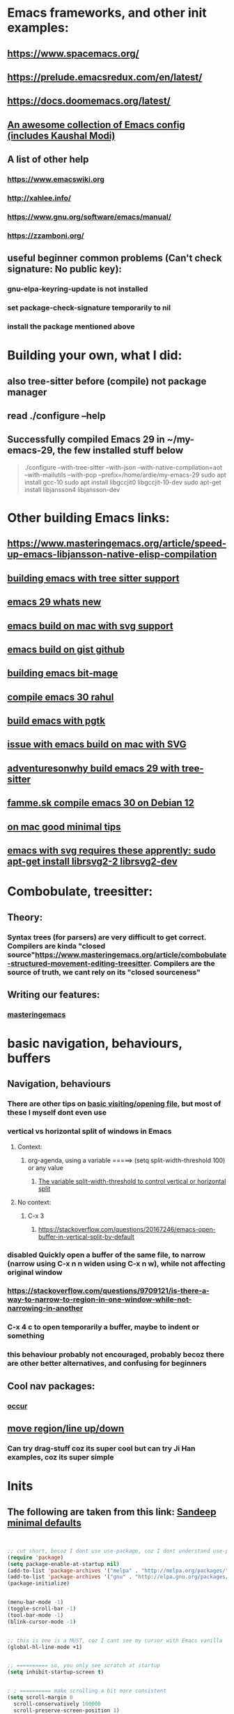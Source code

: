 * Emacs frameworks, and other init examples:
** https://www.spacemacs.org/
** https://prelude.emacsredux.com/en/latest/
** https://docs.doomemacs.org/latest/
** [[https://github.com/caisah/emacs.dz][An awesome collection of Emacs config (includes Kaushal Modi)]]
** A list of other help
*** https://www.emacswiki.org
*** http://xahlee.info/
*** https://www.gnu.org/software/emacs/manual/
*** https://zzamboni.org/
** useful beginner common problems (Can't check signature: No public key):
*** gnu-elpa-keyring-update is not installed
*** set package-check-signature temporarily to nil
*** install the package mentioned above
* Building your own, what I did:
** also tree-sitter before (compile) not package manager
** read ./configure --help
** Successfully compiled Emacs 29 in ~/my-emacs-29, the few installed stuff below
#+begin_quote

./configure --with-tree-sitter --with-json  --with-native-compilation=aot --with-mailutils --with-pop --prefix=/home/ardie/my-emacs-29
sudo apt install gcc-10
sudo apt install libgccjit0 libgccjit-10-dev
sudo apt-get install libjansson4 libjansson-dev

#+end_quote
* Other building Emacs links:
** https://www.masteringemacs.org/article/speed-up-emacs-libjansson-native-elisp-compilation
** [[https://www.masteringemacs.org/article/how-to-get-started-tree-sitter][building emacs with tree sitter support]]
** [[https://www.masteringemacs.org/article/whats-new-in-emacs-29-1][emacs 29 whats new]]
** [[https://apple.stackexchange.com/questions/81930/compiling-ns-cocoa-emacs-on-osx-with-svg-support][emacs build on mac with svg support]]
** [[https://gist.github.com/abidanBrito/2b5e447f191bb6bb70c9b6fe6f9e7956][emacs build on gist github]]
** [[https://www.youtube.com/watch?v=MsP5QF2Ajdw][building emacs bit-mage]]
** [[https://www.rahuljuliato.com/posts/compiling_emacs_30_1][compile emacs 30 rahul]]
** [[https://batsov.com/articles/2021/12/19/building-emacs-from-source-with-pgtk/][build emacs with pgtk]]
** [[https://github.com/jimeh/build-emacs-for-macos/issues/12][issue with emacs build on mac with SVG]]
** [[https://www.adventuresinwhy.com/post/compiling-emacs-with-tree-sitter/][adventuresonwhy build emacs 29 with tree-sitter]]
** [[https://famme.sk/blog/compilation-of-gnu-emacs-29-30-in-debian-12.html][famme.sk compile emacs 30 on Debian 12]]
** [[https://ryanfleck.ca/2024/compiling-emacs-29/][on mac good minimal tips]]
** [[https://www.reddit.com/r/emacs/comments/1e3nav3/emacs_29_wont_build_with_svg_even_with_withrsvg/][emacs with svg requires these apprently: sudo apt-get install librsvg2-2 librsvg2-dev]]
* Combobulate, treesitter:
** Theory:
*** Syntax trees (for parsers) are very difficult to get correct. Compilers are kinda "closed source"https://www.masteringemacs.org/article/combobulate-structured-movement-editing-treesitter. Compilers are the source of truth, we cant rely on its "closed sourceness"
*** 
** Writing our features:
*** [[https://www.masteringemacs.org/article/lets-write-a-treesitter-major-mode][masteringemacs]]
*** 
* basic navigation, behaviours, buffers
** Navigation, behaviours
*** There are other tips on [[https://www.gnu.org/software/emacs/manual/html_node/emacs/Visiting.html][basic visiting/opening file]], but most of these I myself dont even use 
*** vertical vs horizontal split of windows in Emacs
**** Context:
***** org-agenda, using a variable =====> (setq split-width-threshold 100) or any value
****** [[https://emacs.stackexchange.com/questions/2513/how-to-get-org-agenda-to-prefer-split-window-right][The variable split-width-threshold to control vertical or horizontal split]]
**** No context:
***** C-x 3
****** https://stackoverflow.com/questions/20167246/emacs-open-buffer-in-vertical-split-by-default
*** *disabled* Quickly open a buffer of the same file, to narrow (narrow using C-x n n widen using C-x n w), while not affecting original window 
*** https://stackoverflow.com/questions/9709121/is-there-a-way-to-narrow-to-region-in-one-window-while-not-narrowing-in-another
*** C-x 4 c to open temporarily a buffer, maybe to indent or something
*** this behaviour probably not encouraged, probably becoz there are other better alternatives, and confusing for beginners
** Cool nav packages:
*** [[https://superuser.com/questions/629090/emacs-displaying-list-of-subroutines-functions-classes-in-a-source-file][occur]]
** [[https://stackoverflow.com/questions/2423834/move-line-region-up-and-down-in-emacs][move region/line up/down]]
*** Can try drag-stuff  coz its super cool but can try Ji Han examples, coz its super simple
* Inits
** The following are taken from this link: [[https://www.sandeepnambiar.com/my-minimal-emacs-setup/][Sandeep minimal defaults]]
#+begin_src lisp


  ;; cut short, becoz I dont use use-package, coz I dont understand use-package, hahaha, thats all
  (require 'package)
  (setq package-enable-at-startup nil)
  (add-to-list 'package-archives '("melpa" . "http://melpa.org/packages/"))
  (add-to-list 'package-archives '("gnu" . "http://elpa.gnu.org/packages/"))
  (package-initialize)

#+end_src

#+begin_src lisp

  (menu-bar-mode -1)
  (toggle-scroll-bar -1)
  (tool-bar-mode -1)
  (blink-cursor-mode -1)

#+end_src

#+begin_src lisp

  ;; this is one is a MUST, coz I cant see my cursor with Emacs vanilla
  (global-hl-line-mode +1)

#+end_src

#+begin_src lisp

  ;; ========== so, you only see scratch at startup
  (setq inhibit-startup-screen t)

#+end_src

#+begin_src lisp

  ; ; ========== make scrolling a bit more consistent
  (setq scroll-margin 0
	scroll-conservatively 100000
	scroll-preserve-screen-position 1)

#+end_src

** saving sessions between Emacs restart
*** [[https://superuser.com/questions/650588/how-do-i-save-and-reload-a-session-in-emacs][saving session]]

#+begin_src lisp

  ;; ========== on some platform, it asks for the location you want for the "desktop file"
  ;; ========== you can just set it to ~/ (home)
  ; ; ========== 
  (desktop-save-mode 1)
  
#+end_src
** Instead of relying on init.el  branching, if using SmallWorld as the pivot, we can just load Emacs through the shortcut (or batch file like our Git Demo). But by copying the shortcut, and pointing to a our own gis_aliases in own folders.  And the gis_aliases will have
#+begin_quote

ARGS = -q --load C:\path\to\our_custom_init.el

#+end_quote
** [[https://www.youtube.com/watch?v=XZjyJG-sFZI][Teach your Emacs to keep folders clean]]
*** Already used variables --> user-emacs-directory, package-user-dir, default-directory
* Loading logic, hooks, eval, etc:
** Auto-save when out-of-focus, a better alternative to "saving every minute" that most IDE's use
*** https://www.emacswiki.org/emacs/AutoSave
#+begin_src lisp

  (defun my-save-all ()
    (interactive)
    (save-some-buffers t))

  (add-hook 'focus-out-hook 'my-save-all)

#+end_src
** [[https://emacs.stackexchange.com/questions/14438/remove-hooks-for-specific-modes][how to remove hook for a mode]]
** In the long term, once we understand, we should avoid -eval- & hooks (??)
*** https://www.wisdomandwonder.com/emacs/12783/are-load-hooks-always-a-bad-idea
** How to "hook" a minor mode to a major mode. The # (hash) is NOT necessary
*** (add-hook 'sh-mode-hook 'electric-pair-local-mode)
**** https://stackoverflow.com/questions/12763566/how-to-permanently-enable-the-hs-minor-mode-in-emacs
** Alternative, using lambda, nothing special
*** https://stackoverflow.com/questions/8892813/emacs-shell-script-mode-hook
** https://stackoverflow.com/questions/2736087/eval-after-load-vs-mode-hook
*** eval-after-load is NOT buffer-aware, runs only once.
*** mode-hook is buffer-aware, runs for every buffer
*** mode--hook run after eval-after-load
** require, autoload, and all sorts of stuff
*** Code practice: autoload
#+begin_src emacs-lisp
  ;; Where  second.el has the function say-hello
  ;; and file will only be loaded when function is called
  ;; this makes things faster, must learn more about this
  (autoload 'say-hello "~/my-trash/elispPractice_autoload/second.el")


  (say-hello 6)
#+end_src

** https://www.reddit.com/r/emacs/comments/643dkt/use_package_vs_require_and_maybe_some_sorrowful/
*** Lots of useful comments on use-package vs require. Most importantly, you learn that require is standard GNU Emacs since 1985. WOW! Library authors dont assume everyone has use-package, hence, many dont include it in installation instructions
* Emacs Daemon. No success for when under Windows
** https://stuff-things.net/2014/12/16/working-with-emacsclient/
** https://wikemacs.org/wiki/Emacs_server
* Keybinding
** Lots of information
*** https://www.masteringemacs.org/article/mastering-key-bindings-emacs
**** Interestingly, C-c ? (where ? is any single character), is reserved for user & USERS alone. But most 3rd packages dont give a shit
**** Also, 2 keys that are reserved (remnants from ancient 80's keys), are Hyper & Super. But usually, Super is "Windows key" & Hyper is "Application-Context"
**** Also, in "key lookup order", confusingly, Minor Mode comes before Local which also comes befor Global. (I thought Local overrides Global?)
* dired file manager
** https://www.youtube.com/watch?v=PMWwM8QJAtU
*** System crafters
*** shortcuts
**** j - goto file
**** k - kill marked files, NOT real deletion, only the listing
**** g - revert buffer, aka refresh
**** v - dired-view-file, allows view without opening the file, quick q exits to previous dired buffer
**** C-M-o - dired-display-file
** https://lucidmanager.org/productivity/using-emacs-image-dired/
*** Very cool, imagine opening GIMP automaticallly from inside Emacs
** [[https://github.com/alexluigit/dirvish][Dirvish]]
* Looks, looks, looks:
** If you want some really great looking suggestion on fonts, from usable examples. Look at this
*** https://www.reddit.com/r/emacs/comments/14q399t/hi_out_of_curiosity_what_are_your_favourite_fonts/
*** Especially the code snippet below

(dolist (buffer (list " *Minibuf-0*" " *Echo Area 0*"
                        " *Minibuf-1*" " *Echo Area 1*"))
    (when (get-buffer buffer)
      (with-current-buffer buffer
        (face-remap-add-relative 'bold :weight 'normal)
        (face-remap-add-relative 'default :weight 'light))))

(add-hook 'minibuffer-setup-hook
          '(lambda()
             (face-remap-add-relative 'bold :weight 'normal)
             (face-remap-add-relative 'default :weight 'light)))
** System Crafters has a very cool Lisp code using the macro/function (?) called dolist
*** https://systemcrafters.net/emacs-tips/presentations-with-org-present/
** How do you find out font (what Emacs calls faces) information?
*** https://www.emacswiki.org/emacs/FaceList
**** by M-x list-faces-display
*** https://www.emacswiki.org/emacs/Face
**** You can use  C-u C-x =  to find out which faces are applied to the text at point (under the cursor).
** You might have to read this one day
*** https://zzamboni.org/post/beautifying-org-mode-in-emacs/
*** https://www.gnu.org/software/emacs/manual/html_node/emacs/Face-Customization.html
*** https://www.gnu.org/software/emacs/manual/html_node/emacs/Faces.html
*** https://github.com/abo-abo/swiper/issues/568
* YASsnippets:
** Great beginner example, Im finally learning from this example:
*** https://joaotavora.github.io/yasnippet/snippet-development.html
** Great example too:
*** https://joaotavora.github.io/yasnippet/snippet-reference.html
** I finally know how setup config (dirs etc) properly
*** https://joaotavora.github.io/yasnippet/snippet-organization.html
* Autocompletion backends:
** It works:
** we finally managed to make LSP work, use the simple config in this link: [[https://www.reddit.com/r/emacs/comments/ejc1az/lspmode_select_python_interpreter_virtual/][reddit link on minimal Emacs lsp setup]]
* Org Mode, Org Mode looks
** org templates:
*** Finally once you start inserting your first code block (template, whatever). We can read this
**** https://www.nicholasvanhorn.com/posts/org-structure-completion.html
** We did this to untabify for org publishing of our Obsidian notes
#+begin_src lisp

  (progn
  (let ((org-export-with-special-strings nil)
        (org-export-with-sub-superscripts nil)
        )
    (untabify (point-min)
              (point-max))
    (org-md-export-to-markdown)))

#+end_src
** We finally came up with this, we solved all the issues, by deleting everything beforehand, everytime we update our Obsidian. Overkill, but its fine, since this is a personal project, and unlikely it will ever read 100 MB or more. Edit: we added more logic that updates images as well, but we HAVENT added image deletion logic, I think
*** [[https://github.com/ardieMejia/my-mobile-tablet-notes][my org toobsidian publishing script for tablets]]
** Presentations in org mode
*** https://github.com/yjwen/Org-Reveal
** [[https://yannesposito.com/posts/0020-cool-looking-org-mode/index.html][Emacs prettify ideas]]
** [[https://irreal.org/blog/?p=9910][org pretty]]
** [[https://zzamboni.org/post/beautifying-org-mode-in-emacs/][also org prettify]]
* Hydra, MUST read this and write properly later
*** We finally found it!!. A fix to all of this quitting hydra madness, its basically an attribute thing :<attribute>, basically, the end of our hydra head has to look like this, "kill" :exit t
#+begin_src lisp

  ("k" (progn
         (if buffer-read-only
             (read-only-mode -1)
             nil
             )
         (kill-region (region-beginning) (region-end))
         ;; (kill-line)
         nil
         )
       "kill" :exit t)

  ;; ( .. "kill" :exit t) are like attributes so you could add more
  ;; ( .. "comment sexp" :column "2" :exit t) are like attributes so you could add more


#+end_src
*** https://elpa.gnu.org/packages/hydra.html
*** https://github.com/abo-abo/hydra
*** https://www.reddit.com/r/emacs/comments/8of6tx/tip_how_to_be_a_beast_with_hydra/
* An apparently, very cool init.el, according to one good emacs user. Must read it 1 day
** https://github.com/eastwood/config/blob/master/emacs.d/init.el
* Cool for development, you might want to include this in an init file. Maybe as a separate development-init.el
** https://emacs.stackexchange.com/questions/169/how-do-i-reload-a-file-in-a-buffer/171#171
* Basics, fundamentals:
** Lisp
*** One of the best basic intro into eLisp:
**** https://cs.gmu.edu/~sean/lisp/LispTutorial.html
** elisp - my enlightenment
*** https://emacs.stackexchange.com/questions/80/how-can-i-quickly-toggle-between-a-file-and-a-scratch-buffer-having-the-same-m
** Might be useful to familiarize with these functions, has lots of em, and very simple explanation
*** http://xahlee.info/emacs/emacs/elisp_buffer_file_functions.html
** Errors:
*** https://discourse.doomemacs.org/t/common-errors-how-to-deal-with-them/58
**** A bit useful, should read one day.
** car, cdr, cons and some other different ones
*** https://www.math.utah.edu/docs/info/emacs-lisp-intro_8.html#SEC92
*** So many cool things to try, like nyanmode, cute cat that browses with you.
**** https://www.emacswiki.org/emacs/ModeLineConfiguration
*** -cons is way to "float a list" up a level. It actually belongs to dash.el
#+begin_src lisp

  (-cons* 1 2 '(1 3)) 
  
#+end_src
** [[https://www.math.utah.edu/docs/info/elisp_2.html][UTAH Emacs Lisp Intro]]
** File to buffer:
*** Learning common lisp and eLisp, eLisp doesnt have the stream function, they have insert-file-contents

#+begin_src emacs-lisp

(defun ardie-temp ()
  (interactive)
  (insert-file-contents "~/my-trash/delete/input.txt" "what")
  )

(global-set-key (kbd "C-S-z") 'ardie-temp)

#+end_src
** Weird ones:
*** https://www.gnu.org/software/emacs/manual/html_node/elisp/Advising-Functions.html
**** advising Lisp functions
***** advice-add , advice-remove , but no defadvice , like we saw from another Tut
**** PRACTICE: using filter-return
#+begin_src lisp
;; cool discovery, a way to hide non-used argument, now we pass willy-nilly
(defun x-double (x &rest _what)
  (print
   (* x 2))
  (print _what)
  )

(defun say-hello (x)
  ;; (print x)
  (message "hello there")
  (+ x 1)
  ;;
  )

(advice-add 'say-hello :filter-return #'x-double)

(x-double 5)
(say-hello 5)
#+end_src
**** PRACTICE: using filter-args
#+begin_src emacs-lisp
;; for some odd reason, adding more>1 argument produces errors, becoz filter-args focuses on arguments between A & B, we should forget what we feed to B (B is called first)

(defun x-list (first)
  (mapcar '1+ '(2 4 6))
  )

(defun say-hello (first second third)
  (print first)
  )

(advice-add  'say-hello :filter-args #'x-list)

;; Also, dont understand exactly. Why does the number of arguments have no effect here?
(say-hello 5 6 7)
#+end_src
**** Dont forget to unset between practices to remove pairings function.
#+begin_src lisp
(advice-remove 'say-hello  'x-list)
#+end_src
** official eLisp reference index
** We should really leaarn setq-local. Here is an example. And since we learnt cape-capf we should rey this sometime
*** https://emacs.stackexchange.com/questions/81232/can-cape-be-disabled-on-a-mode-basis
** alist is very important 
*** assoc
** The reason why Emacs uses an alist. It works a little like a stack, where stacks simply adds on top, ignoring the rest, 
*** https://emacs.stackexchange.com/questions/3397/how-to-replace-an-element-of-an-alist
* Macro, Function, Lambda, Mapcar, Error-handling, etc:
** Macro
*** Our first example: (NOTE: defmacro tries to be smart, (list) normally passes unaffected, but it expands anyway)
*** (NOTE: difficult for us, without list, all kinds of errors. (list) is necessary here for us to see difference)
#+begin_src lisp

(defun mine (var1)
  (list '1+ var1))

(mine 2)



(defmacro mine-2 (var1)
  (list '1+ var1))

(mine-2 2)

#+end_src
*** The human mind can only learn 2/3 things at once. If we want to be more complex, a-list-inside-a-list is good enough:
#+begin_src lisp

  (defun inc (var)
    (list 'setq var (list '1+ var)))

  (defmacro inc (var)
    (list 'setq var (list '1+ var)))

#+end_src
** Arrange, cool code, I could lambda on instinct, and I have evolved
*** simple example of mapcar, and it works: (NOTE: the effect is that lambda behaves, or is treated like a loop type)
#+begin_src lisp

  (mapcar (lambda (item) (replace-string "as" "asd")) '("asd" "asd" "asd"))

#+end_src
** [[https://curiousprogrammer.wordpress.com/2009/06/08/error-handling-in-emacs-lisp/][Error handling]] in Emacs, we now can handle a lack of Iosevka font (set-face-attribute)
*** Typical of functional eLisp, ('error) forces functional behaviour, we expect only changes of state  from (message), and some side effects. The side effects here are the correct (set-face-attribute). So, we put any  normal function inside 'error
#+begin_src lisp

  (condition-case xe
      (set-face-attribute 'default nil :font "Iosevkaasd" :weight 'regular)
    ('error (progn (set-face-attribute 'default nil :font "Georgia" :weight 'regular)  "Iosevka failed, loading Georgia")))
#+end_src
* OS interprocess
** Also, finish this somewhere, about starting, and its not that simple, becoz things go wrong, Emacs tends to hide it, when use the usual shell-command, so instead, your UNIT OF ABSTRACTION must be the process:
*** http://xahlee.info/emacs/emacs/elisp_start_external_process.html
* string, regexp, patterns, and others related
** We made our own select-whole-defun-ish using our code and magik-regexp (also save-excursion)
#+begin_src lisp
  (let (p1 p2)
    (save-excursion
      (re-search-backward (cdr (assoc "method" magik-regexp)))
      (setq p1 (point))
      (re-search-forward (cdr (assoc "endmethod" magik-regexp)))
      (setq p2 (point))
      (print (kill-new  (buffer-substring-no-properties p1 p2)))))
#+end_src
** The only way we found, replacing a substring with another string. Like most Emacs string-based functions, positions in buffer is needed (string-match)
#+begin_src lisp

  (concat 
   (substring "python.org" 0 (string-match ".org" "python.org"))
   ".md")
  
#+end_src
** String comparisons
*** https://www.gnu.org/software/emacs/manual/html_node/elisp/String-Conversion.html
*** https://www.gnu.org/software/emacs/manual/html_node/elisp/Text-Comparison.html
** Never tried, Ive used terminal for such operations. But this is dired-based
*** https://stackoverflow.com/questions/270930/using-emacs-to-recursively-find-and-replace-in-text-files-not-already-open
**** Need as input: --> filename pattern & regex text
* grep, find-file, and others like it
** My new grep now has highlight!!
#+begin_src lisp

  (defun mmy-grep-collective ()
   "this function took forever to solve, wow, a source of personal pride"
   (interactive)
   (let (
	 (pattern (read-from-minibuffer "enter the pattern, no regexp, simple"))
	 (fileExtension (read-from-minibuffer "enter file extension, no * or ."))
	 )
     (compilation-start  (concat  "findstr /C:\"" pattern "\" *"  fileExtension ) 'grep-mode)))

  ;; ====================

  (defun my-add-nonascii-highlighting ()
  (font-lock-add-keywords nil
			  '(("^import.*" (0 'diff-added)))))


  (add-hook 'java-mode-hook #'my-add-nonascii-highlighting)

#+end_src
* Wishlist
** https://github.com/oantolin/embark
*** Embark makes it easy to run commands depending on where your point (cursor?) is
*** Embark is like a keyboard based version of right-click contextual menu (pop-up)
*** Examples:
**** For files you can delete, copy, rename
**** For buffers, you can kill or switch
* Taxy:
** alphpapa himself created this [[https://github.com/alphapapa/taxy.el][taxy]]. Great for organizing values/objects/stuffs
#+begin_src lisp


  ;; things ive tried so far

  (require 'taxy)



  (defvar numbery
    (make-taxy
     :name "Numbery"
     :description "A silly taxonomy of numbers."
     :taxys (list (make-taxy
                   :name "< 10"
                   :description "Numbers below 10 (consuming)"
                   :predicate (lambda (n) (< n 10)))
                  (make-taxy
                   :name "the others"
                   :description "remainder (non-consuming)"
                   :predicate (lambda (n) t)
                   :then #'identity)
                  )))


  (setq my-numbers (cl-loop for i from 5 to 15 collect i))


  (setq a-numbery (taxy-emptied numbery))



  (taxy-fill '(23 1 4 1 5 9829) a-numbery)
  (taxy-fill '(10000 9000 5432) a-numbery)



  (setq important (nth 3 (taxy-plain a-numbery)))
  (defun print-elements-of-list (list)
    "Print each element of LIST on a line of its own."
    (while list
      (print (car list))
      (setq list (cdr list))))

  (print-elements-of-list important)
  (nth 2 (car (cdr important
                   )))


  (taxy-items (car (taxy-taxys a-numbery)))




  (dolist (
           num
           (taxy-plain (car (taxy-taxys a-numbery)))
           )
    (print num) )


  (taxy-flatten a-numbery)




#+end_src
* Packages, package management:
** [[https://github.com/emacsorphanage/key-chord][Key Chords]] for Emacs allows simultaneous keys
*** Its a good idea to use rare [[https://www.johndcook.com/blog/2015/02/01/rare-bigrams/][bigrams]], which are rare key combinations for these settings
** try package:
*** when using try package, sometimes a common error is "elpa not found". Solution:
**** package-refresh-contents
* Debugging tips, warning levels:
** Debugging, mysterious errors?, try toggle-debug-on-error:
*** https://stackoverflow.com/questions/4180111/what-does-it-mean-when-emacs-tells-me-file-mode-specification-error
** warning level for Emacs config setup, not sure if we ever need it:
*** [[https://emacs.stackexchange.com/questions/78800/how-to-disable-automatic-appearance-of-warnings-buffer-in-emacs][warning levels]]
* How do we export to PDFs:
** This one MAGICALLY worked in our home Linux

#+begin_src shell

  sudo apt update
  sudo apt install texlive-latex-extra
  # ===== (all following errors indicated by the buffer *Org PDF Latex Output*)
  # ===== apparently org export uses xelatex, which is a replacement for pdflatex
  sudo apt install texlive-xetex
  # ===== another error, this minted needs to use python-pygments
  sudo apt install python-pygments

  # ==================== HOLY SHIT!! It works

#+end_src
** Some useful sensible defaults
#+begin_comment

#+title: The glories of Org
#+author: A. Org Writer
#+OPTIONS: num:0 H:0

#+end_comment
** Installation
*** Install MiKTiX on Windows 11
*** Exporting will still produce errors. So we need to install Perl (either Cygwin or MSYS, but always stick to one). And make sure that Path (variable) of Windows has the Cygwin binaries. 
*** It works! When we want to try a new header like #+LaTeX_HEADER: \usepackage{fancyhdr} , MiKTeX auto-installs for us
*** Useless, coz its mostly for preview:
**** https://cseweb.ucsd.edu/~s1pan/install_auctex.html
***** Installs MiKTeX, Ghostscript, GSView, and Auctex. But we only MikTeX turns out. Others are for previews
** Installation errors:
*** https://tex.stackexchange.com/questions/137428/tlmgr-cannot-setup-tlpdb
** Templates and options:
*** https://ivanhanigan.github.io/2013/11/a-sharp-looking-orgmode-latex-export-header/
**** No difference
*** https://www.linuxjournal.com/content/org-mode-latex-exporter-latex-non-texers
**** Better than the rest, but I have no idea whatd going on
** Extra template:
*** Arrange this somewhere else
#+begin_quote
=======
*** [[https://orgmode.org/manual/LaTeX-header-and-sectioning.html][latex header, latex class, and other options]]
*** [[https://www.linuxjournal.com/content/org-mode-latex-exporter-latex-non-texers][layman terms, but still lots of useless example]]
*** [[https://texdoc.org/serve/geometry.pdf/0][geometry package pdf, with links]] 
*** In order to add to the variable org-latex-classes, I also experimented with adding from org-format-latex-header variable
#+begin_src emacs-lisp

(with-eval-after-load 'ox-latex
  (add-to-list 'org-latex-classes
	       '("stupid"
		 "\\documentclass[20pt]{article}
		 \\setlength{\\textwidth}{\\paperwidth}
                 \\setlength{\\topmargin}{1.5cm}
                 \\addtolength{\\textwidth}{-3cm}
                 \\setlength{\\oddsidemargin}{1.5cm}
                 \\addtolength{\\oddsidemargin}{-2.54cm}"

		 ("\\section{%s}" . "\\section*{%s}")
		 ("\\subsection{%s}" . "\\subsection*{%s}")
		 ("\\subsubsection{%s}" . "\\subsubsection*{%s}")
		 ("\\paragraph{%s}" . "\\paragraph*{%s}")
		 ("\\subparagraph{%s}" . "\\subparagraph*{%s}"))))

#+end_src
*** And I put the previous code inside a :comments none block, which is a cooler way to block from exports, [[https://emacs.stackexchange.com/questions/17744/is-there-a-way-to-make-org-mode-ignore-src-blocks-when-exporting-to-html][here]]
*** [[https://emacs.stackexchange.com/questions/10549/org-mode-how-to-export-underscore-as-underscore-instead-of-highlight-in-html][escape some symbols in org mode export]]
#+begin_quote

#+OPTIONS: ^:nil

#+end_quote

*** Using the new geometry package, exporting will ignore the 2nd top margin setting, even though its different variable. Confusing for beginners, document typesetting/layering/whatever has its own logic
#+begin_quote
#+OPTIONS: toc:nil
#+OPTIONS: num:nil

#+LaTeX_HEADER: \usepackage[text={5in,5in},centering]{geometry}
#+LaTeX_HEADER: \usepackage[top=1in]{geometry}

#+end_quote
* Some  cool Emacs modifications for Windows (or issues):
** https://www.emacswiki.org/emacs/CategoryWThirtyTwo
*** Its got an R user Emacs too
*** Dired+ 
*** and many more
** There are many ports of GNU tools available
*** https://www.gnu.org/software/emacs/manual/html_node/efaq-w32/Other-useful-ports.html
** But we're interested only in one. Cygwin. Apparently, its also the most popular
* Must read blogs
** [[https://zck.org/define-keymap][its about keymap, still OK, but read his other links]]
** https://endlessparentheses.com/provide-input-to-the-compilation-buffer.html
* Extras!!
** https://masteringemacs.com/article/diacritics-in-emacs
** Email
*** https://shom.dev/posts/20220108_setting-up-protonmail-in-emacs/
**** Unlike systemcrafters (ubuntu I guess), guix version of mu includes mu4e
** http://xahlee.info/emacs/emacs/emacs_auto_save.html
*** an argument against making save an automatic feature. And an argument for saving whenever you switch out of Emacs (that is switching to other apps, like a browser, or switching workspace). Ive had this on, for a long time. But now reading argument for it, what a relief. For some time, I was thinking whether Emacs not having an auto-save every second (like other IDE's) a benefit or annoyance. Now I guess, my practice has always made sense (Besides, when we are developing/writing, we mostly need saving when we do something else, browswing a word/article, so attaching it to 'focus-out-hook makes complete sense)

* Hacks:
**  [[https://stackoverflow.com/questions/6238331/emacs-shell-scripts-how-to-put-initial-options-into-the-script][a bash script hack]]
* TODO Things to do:
** Modeline stuff
*** [[https://emacs.stackexchange.com/questions/35906/how-can-i-automatically-close-buffers-when-the-underlying-file-is-deleted][auto close buffer, when file is deleted]]
*** [[https://www.reddit.com/r/emacs/comments/rwok4s/how_to_change_the_color_of_modelinemodified/][add new face, custom mode-line-format variable, and use propertize]]
*** Actual working example!! We made it ourselves
#+begin_src lisp

  (force-mode-line-update)

  (setq mode-line-format
	'(
	  (:eval (propertize "%b " 'face 'shr-h1))
	  (:eval (propertize "%10b " 'face
		  (if (buffer-modified-p)
		      'org-mode-line-clock-overrun
		      'diff-refine-added)))))


#+end_src
*** [[https://www.masteringemacs.org/article/hiding-replacing-modeline-strings][super smooth and cool "feeding an alist into a function to safely modify existing modeline"]]
*** [[http://emacs-fu.blogspot.com/2011/08/customizing-mode-line.html][emacs-fu, great documentation]]
*** [[https://protesilaos.com/codelog/2023-07-29-emacs-custom-modeline-tutorial/][YouTuber Protesilaos has a blog!]]
*** [[https://www.reddit.com/r/emacs/comments/dfer00/how_to_set_different_modeline_elements_for/][Reddit what??]]
** Write this down somehow.
*** changing Emacs behaviour, doesnt have to be an all out ddisruptive process.
**** Eg: one thing we can do with mode-line, is to create a function that defines mode-line-format and (force-mode-line-update), binds that function to a mode-hook (magik-mode-hook)
** Some more cool navigation tricks:

